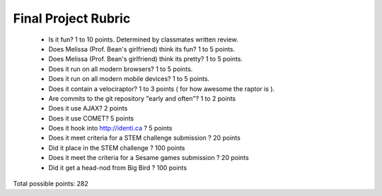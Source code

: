 Final Project Rubric
====================

 - Is it fun?  1 to 10 points.  Determined by classmates written review.
 - Does Melissa (Prof. Bean's girlfriend) think its fun?  1 to 5 points.
 - Does Melissa (Prof. Bean's girlfriend) think its pretty?  1 to 5 points.
 - Does it run on all modern browsers?  1 to 5 points.
 - Does it run on all modern mobile devices?  1 to 5 points.
 - Does it contain a velociraptor?  1 to 3 points ( for how awesome the raptor is ).
 - Are commits to the git repository "early and often"? 1 to 2 points
 - Does it use AJAX? 2 points
 - Does it use COMET? 5 points
 - Does it hook into http://identi.ca ? 5 points
 - Does it meet criteria for a STEM challenge submission ? 20 points
 - Did it place in the STEM challenge ? 100 points
 - Does it meet the criteria for a Sesame games submission ? 20 points
 - Did it get a head-nod from Big Bird ? 100 points

Total possible points:  282
